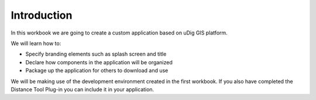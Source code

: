 Introduction
============

In this workbook we are going to create a custom application based on uDig GIS platform.

We will learn how to:

* Specify branding elements such as splash screen and title


* Declare how components in the application will be organized


* Package up the application for others to download and use


We will be making use of the development environment created in the first workbook. If you also have completed the Distance Tool Plug-in you can include it in your application.
